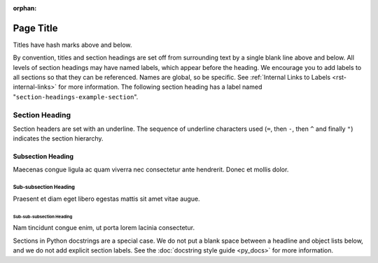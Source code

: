 :orphan:

##########
Page Title
##########

Titles have hash marks above and below.
 
By convention, titles and section headings are set off from surrounding text by
a single blank line above and below. All levels of section headings may have
named labels, which appear before the heading. We encourage you to add labels
to all sections so that they can be referenced. Names are global, so be
specific. See :ref:`Internal Links to Labels <rst-internal-links>` for
more information. The following section heading has a label named
"``section-headings-example-section``".

.. _section-headings-example-section:

Section Heading
===============

Section headers are set with an underline. The sequence of underline characters
used (``=``, then ``-``, then ``^`` and finally ``"``) indicates the section
hierarchy.

.. _section-headings-example-subsection:

Subsection Heading
------------------

Maecenas congue ligula ac quam viverra nec consectetur ante hendrerit.
Donec et mollis dolor.

.. _section-headings-example-subsubsection:

Sub-subsection Heading
^^^^^^^^^^^^^^^^^^^^^^

Praesent et diam eget libero egestas mattis sit amet vitae augue.

.. _section-headings-example-subsubsubsection:

Sub-sub-subsection Heading
""""""""""""""""""""""""""

Nam tincidunt congue enim, ut porta lorem lacinia consectetur.


Sections in Python docstrings are a special case. We do not put a blank space
between a headline and object lists below, and we do not add explicit section
labels. See the :doc:`docstring style guide <py_docs>` for more information.

